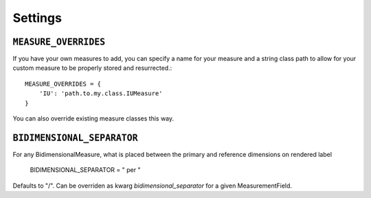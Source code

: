 
Settings
========


``MEASURE_OVERRIDES``
---------------------

If you have your own measures to add, 
you can specify a name for your measure and a string class path to allow
for your custom measure to be properly stored and resurrected.::

    MEASURE_OVERRIDES = {
        'IU': 'path.to.my.class.IUMeasure'
    }

You can also override existing measure classes this way.


``BIDIMENSIONAL_SEPARATOR``
---------------------
For any BidimensionalMeasure, what is placed between the primary and reference dimensions on rendered label

    BIDIMENSIONAL_SEPARATOR = " per "

Defaults to "/". Can be overriden as kwarg `bidimensional_separator` for a given MeasurementField.
